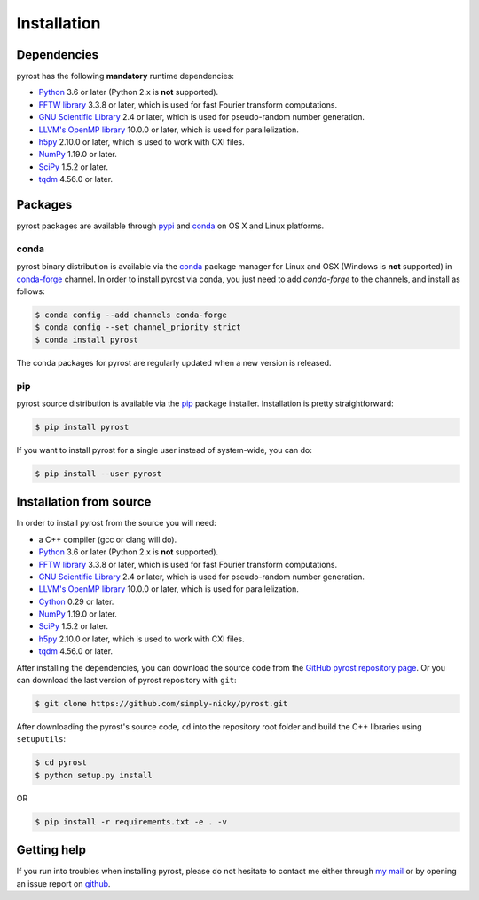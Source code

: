 Installation
============

Dependencies
------------
pyrost has the following **mandatory** runtime dependencies:

* `Python <https://www.python.org/>`_ 3.6 or later (Python 2.x is
  **not** supported).
* `FFTW library <http://www.fftw.org/#documentation>`_ 3.3.8 or later,
  which is used for fast Fourier transform computations.
* `GNU Scientific Library <https://www.gnu.org/software/gsl/>`_ 2.4
  or later, which is used for pseudo-random number generation.
* `LLVM's OpenMP library <http://openmp.llvm.org>`_ 10.0.0 or later, which
  is used for parallelization.
* `h5py <https://www.h5py.org>`_ 2.10.0 or later, which is used to work with
  CXI files.
* `NumPy <https://numpy.org>`_ 1.19.0 or later.
* `SciPy <https://scipy.org>`_ 1.5.2 or later.
* `tqdm <https://github.com/tqdm/tqdm>`_ 4.56.0 or later.

Packages
--------
pyrost packages are available through `pypi <https://pypi.org/project/pyrost/>`_ and
`conda <https://anaconda.org/conda-forge/pyrost>`_ on OS X and Linux platforms.

conda
^^^^^
pyrost binary distribution is available via the `conda <https://anaconda.org/conda-forge/pyrost>`_
package manager for Linux and OSX (Windows is **not** supported) in `conda-forge <https://conda-forge.org/>`_
channel. In order to install pyrost via conda, you just need to add `conda-forge`
to the channels, and install as follows:

.. code-block:: console

    $ conda config --add channels conda-forge
    $ conda config --set channel_priority strict
    $ conda install pyrost

The conda packages for pyrost are regularly updated when a new version is released.

pip
^^^
pyrost source distribution is available via the `pip <https://pip.pypa.io/en/stable/>`_
package installer. Installation is pretty straightforward:

.. code-block:: console

    $ pip install pyrost

If you want to install pyrost for a single user instead of
system-wide, you can do:

.. code-block:: console

    $ pip install --user pyrost

Installation from source
------------------------
In order to install pyrost from the source you will need:

* a C++ compiler (gcc or clang will do).
* `Python <https://www.python.org/>`_ 3.6 or later (Python 2.x is
  **not** supported).
* `FFTW library <http://www.fftw.org/#documentation>`_ 3.3.8 or later,
  which is used for fast Fourier transform computations.
* `GNU Scientific Library <https://www.gnu.org/software/gsl/>`_ 2.4
  or later, which is used for pseudo-random number generation.
* `LLVM's OpenMP library <http://openmp.llvm.org>`_ 10.0.0 or later, which
  is used for parallelization.
* `Cython <https://cython.org>`_ 0.29 or later.
* `NumPy <https://numpy.org>`_ 1.19.0 or later.
* `SciPy <https://scipy.org>`_ 1.5.2 or later.
* `h5py <https://www.h5py.org>`_ 2.10.0 or later, which is used to work with
  CXI files.
* `tqdm <https://github.com/tqdm/tqdm>`_ 4.56.0 or later.

After installing the dependencies, you can download the source code from
the `GitHub pyrost repository page <https://github.com/simply-nicky/pyrost>`_.
Or you can download the last version of pyrost repository with ``git``:

.. code-block:: console

    $ git clone https://github.com/simply-nicky/pyrost.git

After downloading the pyrost's source code, ``cd`` into the repository root folder
and build the C++ libraries using ``setuputils``:

.. code-block:: console

    $ cd pyrost
    $ python setup.py install

OR

.. code-block:: console

    $ pip install -r requirements.txt -e . -v

Getting help
------------
If you run into troubles when installing pyrost, please do not hesitate
to contact me either through `my mail <nikolay.ivanov@desy.de>`_
or by opening an issue report on `github <https://github.com/simply-nicky/pyrost/issues>`_.